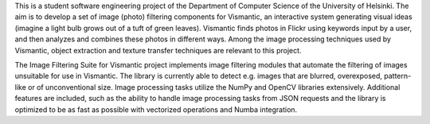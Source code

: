 This is a student software engineering project of the Department of Computer Science of the University of Helsinki. The aim is to develop a set of image (photo) filtering components for Vismantic, an interactive system generating visual ideas (imagine a light bulb grows out of a tuft of green leaves). Vismantic finds photos in Flickr using keywords input by a user, and then analyzes and combines these photos in different ways. Among the image processing techniques used by Vismantic, object extraction and texture transfer techniques are relevant to this project.

The Image Filtering Suite for Vismantic project implements image filtering modules that automate the filtering of images unsuitable for use in Vismantic. The library is currently able to detect e.g. images that are blurred, overexposed, pattern-like or of unconventional size. Image processing tasks utilize the NumPy and OpenCV libraries extensively. Additional features are included, such as the ability to handle image processing tasks from JSON requests and the library is optimized to be as fast as possible with vectorized operations and Numba integration.


